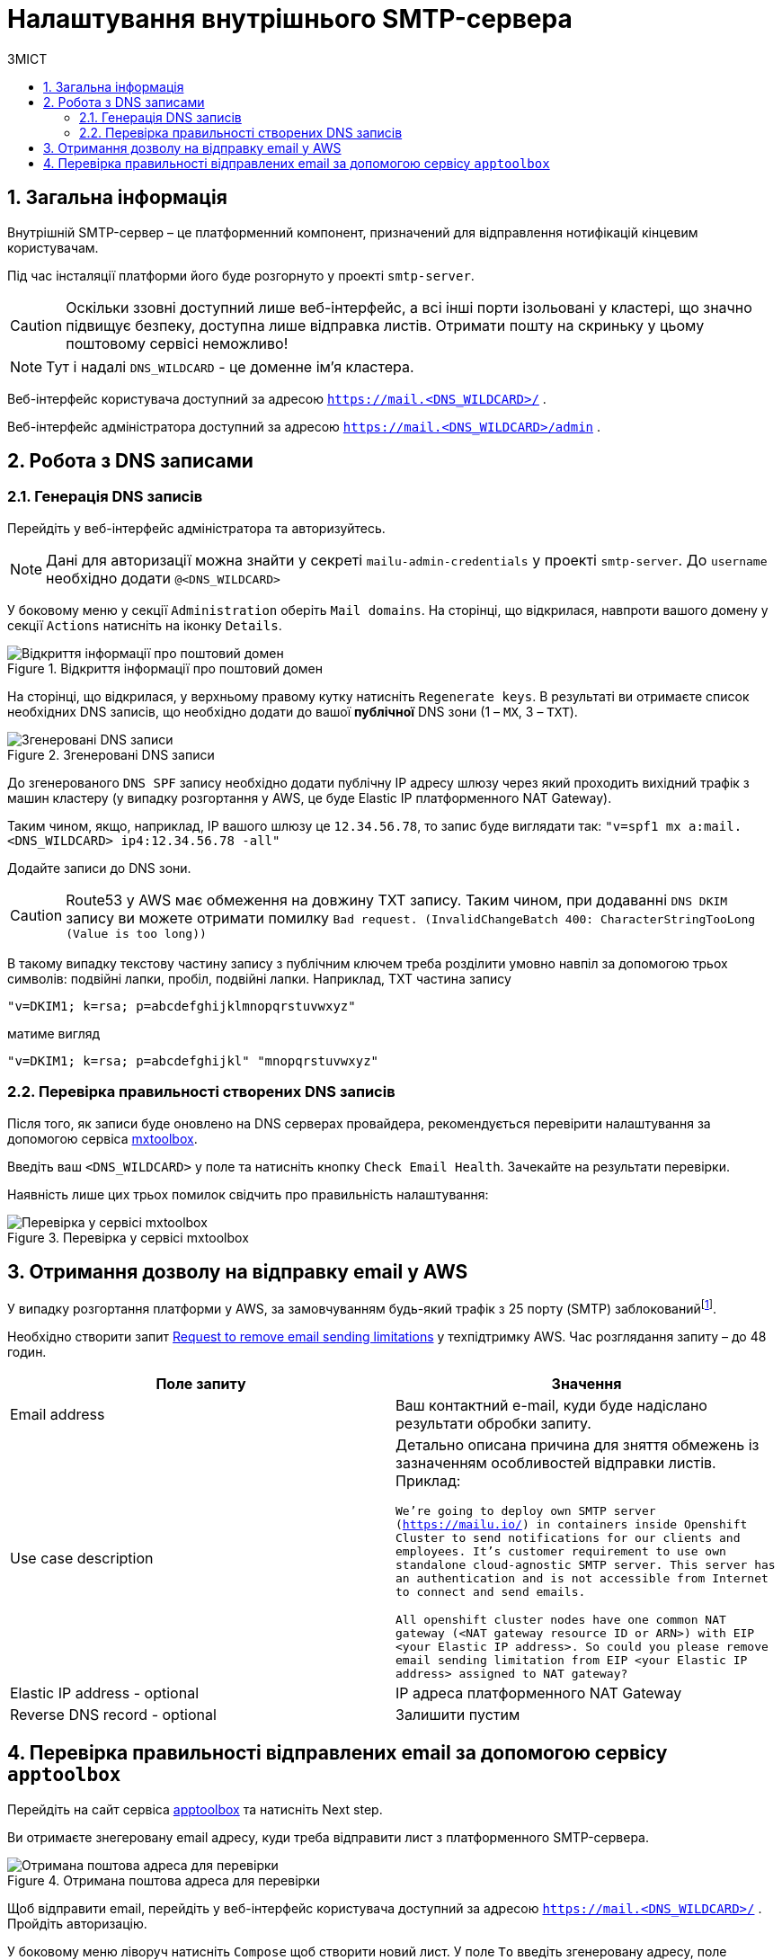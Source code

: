 = Налаштування внутрішнього SMTP-сервера
:toc:
:toclevels: 5
:toc-title: ЗМІСТ
:sectnums:
:sectnumlevels: 5
:sectanchors:

== Загальна інформація

Внутрішній SMTP-сервер – це платформенний компонент, призначений для відправлення нотифікацій кінцевим користувачам.

Під час інсталяції платформи його буде розгорнуто у проекті `smtp-server`.

CAUTION: Оскільки ззовні доступний лише веб-інтерфейс, а всі інші порти ізольовані у кластері, що значно підвищує
безпеку, доступна лише відправка листів. Отримати пошту на скриньку у цьому поштовому сервісі неможливо!

NOTE: Тут і надалі `DNS_WILDCARD` - це доменне ім'я кластера.

Веб-інтерфейс користувача доступний за адресою `https://mail.<DNS_WILDCARD>/` .

Веб-інтерфейс адміністратора доступний за адресою `https://mail.<DNS_WILDCARD>/admin` .

== Робота з DNS записами

=== Генерація DNS записів

Перейдіть у веб-інтерфейс адміністратора та авторизуйтесь.

NOTE: Дані для авторизації можна знайти у секреті `mailu-admin-credentials` у проекті `smtp-server`.
До `username` необхідно додати `@<DNS_WILDCARD>`

У боковому меню у секції `Administration` оберіть `Mail domains`. На сторінці, що відкрилася, навпроти вашого домену
у секції `Actions` натисніть на іконку `Details`.

.Відкриття інформації про поштовий домен
image::smtp-server/smtp-server-1.png[Відкриття інформації про поштовий домен]

На сторінці, що відкрилася, у верхньому правому кутку натисніть `Regenerate keys`. В результаті ви отримаєте список
необхідних DNS записів, що необхідно додати до вашої *публічної* DNS зони (1 – `MX`, 3 – `TXT`).

.Згенеровані DNS записи
image::smtp-server/smtp-server-2.png[Згенеровані DNS записи]

До згенерованого `DNS SPF` запису необхідно додати публічну IP адресу шлюзу через який проходить вихідний трафік
з машин кластеру (у випадку розгортання у AWS, це буде Elastic IP платформенного NAT Gateway).

Таким чином, якщо, наприклад, IP вашого шлюзу це `12.34.56.78`, то запис буде виглядати так:
`"v=spf1 mx a:mail.<DNS_WILDCARD> ip4:12.34.56.78 -all"`

Додайте записи до DNS зони.

CAUTION: Route53 у AWS має обмеження на довжину TXT запису. Таким чином, при додаванні `DNS DKIM` запису ви можете
отримати помилку `Bad request. (InvalidChangeBatch 400: CharacterStringTooLong (Value is too long))`

В такому випадку текстову частину запису з публічним ключем треба розділити умовно навпіл за допомогою трьох символів:
подвійні лапки, пробіл, подвійні лапки. Наприклад, TXT частина запису

`"v=DKIM1; k=rsa; p=abcdefghijklmnopqrstuvwxyz"`

матиме вигляд

`"v=DKIM1; k=rsa; p=abcdefghijkl" "mnopqrstuvwxyz"`

=== Перевірка правильності створених DNS записів

Після того, як записи буде оновлено на DNS серверах провайдера, рекомендується перевірити налаштування за допомогою
сервіса https://mxtoolbox.com/emailhealth/[mxtoolbox].

Введіть ваш `<DNS_WILDCARD>` у поле та натисніть кнопку `Check Email Health`. Зачекайте на результати перевірки.

Наявність лише цих трьох помилок свідчить про правильність налаштування:

.Перевірка у сервісі mxtoolbox
image::smtp-server/smtp-server-3.png[Перевірка у сервісі mxtoolbox]

== Отримання дозволу на відправку email у AWS

У випадку розгортання платформи у AWS, за замовчуванням будь-який трафік з 25 порту (SMTP)
заблокованийfootnote:[https://aws.amazon.com/premiumsupport/knowledge-center/ec2-port-25-throttle/[AWS Support -
How do I remove the restriction on port 25 from my Amazon EC2 instance or AWS Lambda function?]].

Необхідно створити запит https://aws-portal.amazon.com/gp/aws/html-forms-controller/contactus/ec2-email-limit-rdns-request[Request to remove email sending limitations]
у техпідтримку AWS. Час розглядання запиту – до 48 годин.
[options="header"]
|================================================
|Поле запиту| Значення
|Email address|Ваш контактний e-mail, куди буде надіслано результати обробки запиту.
|Use case description|Детально описана причина для зняття обмежень із зазначенням особливостей відправки листів.
Приклад:

`We're going to deploy own SMTP server (https://mailu.io/) in containers inside Openshift Cluster to send notifications
for our clients and employees. It's customer requirement to use own standalone cloud-agnostic SMTP server. This server
has an authentication and is not accessible from Internet to connect and send emails.

All openshift cluster nodes have one common NAT gateway (<NAT gateway resource ID or ARN>) with EIP <your Elastic IP address>.
So could you please remove email sending limitation from EIP <your Elastic IP address> assigned to NAT gateway?`
|Elastic IP address - optional|IP адреса платформенного NAT Gateway
|Reverse DNS record - optional|Залишити пустим
|================================================

== Перевірка правильності відправлених email за допомогою сервісу `apptoolbox`

Перейдіть на сайт сервіса https://www.appmaildev.com/en/dkim[apptoolbox] та натисніть Next step.

Ви отримаєте знегеровану email адресу, куди треба відправити лист з платформенного SMTP-сервера.

.Отримана поштова адреса для перевірки
image::smtp-server/smtp-server-4.png[Отримана поштова адреса для перевірки]

Щоб відправити email, перейдіть у веб-інтерфейс користувача доступний за адресою `https://mail.<DNS_WILDCARD>/` .
Пройдіть авторизацію.

У боковому меню ліворуч натисніть `Compose` щоб створити новий лист. У поле `To` введіть згенеровану адресу,
поле `Subject` та тіло листа може мати будь-який текст.

.Створення тестового email
image::smtp-server/smtp-server-5.png[Створення тестового email]

Відправте email та поверніться на сайт. Через декілька секунд лист буде доставлено та ви отримаєте відповідь
від сервіса. У випадку правильного налаштування відповідь має виглядати так:

.Результат перевірки
image::smtp-server/smtp-server-6.png[Результат перевірки]


